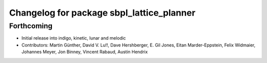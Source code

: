 ^^^^^^^^^^^^^^^^^^^^^^^^^^^^^^^^^^^^^^^^^^
Changelog for package sbpl_lattice_planner
^^^^^^^^^^^^^^^^^^^^^^^^^^^^^^^^^^^^^^^^^^

Forthcoming
-----------
* Initial release into indigo, kinetic, lunar and melodic
* Contributors: Martin Günther, David V. Lu!!, Dave Hershberger, E. Gil Jones, Eitan Marder-Eppstein, Felix Widmaier, Johannes Meyer, Jon Binney, Vincent Rabaud, Austin Hendrix

